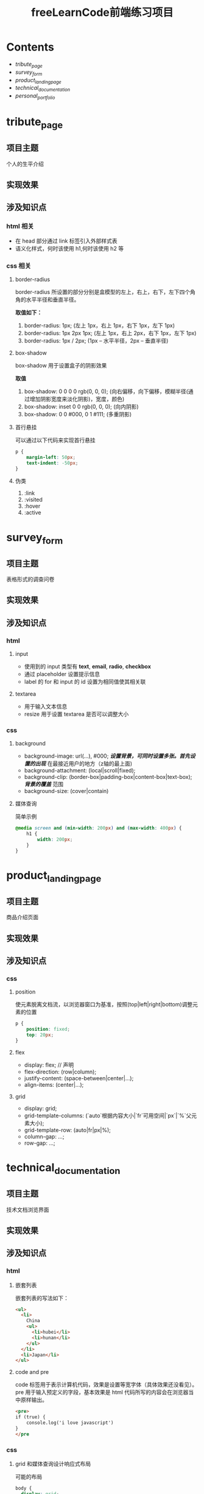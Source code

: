 #+title: freeLearnCode前端练习项目

* Contents
  - [[*tribute_page][tribute_page]]
  - [[*survey_form][survey_form]]
  - [[*product_landing_page][product_landing_page]]
  - [[*technical_documentation][technical_documentation]]
  - [[*personal_portfolio][personal_portfolio]]

* tribute_page
** 项目主题
个人的生平介绍
** 实现效果
#+ATTR_ORG: :width 300px
[[./asserts/p1.gif]]
#+ATTR_ORG: :width 300px
[[./asserts/sp1.png]]
** 涉及知识点
*** html 相关
- 在 head 部分通过 link 标签引入外部样式表
- 语义化样式，何时该使用 h1,何时该使用 h2 等
*** css 相关
**** border-radius
border-radius 所设置的部分分别是盒模型的左上，右上，右下，左下四个角
角的水平半径和垂直半径。

*取值如下：*
1. border-radius: 1px;  (左上 1px，右上 1px，右下 1px，左下 1px)
2. border-radius: 1px 2px 1px;  (左上 1px，右上 2px，右下 1px，左下 1px)
3. border-radius: 1px / 2px;  (1px -- 水平半径，2px -- 垂直半径)

**** box-shadow
box-shadow 用于设置盒子的阴影效果

*取值*
1. box-shadow: 0 0 0 0 rgb(0, 0, 0);  (向右偏移，向下偏移，模糊半径(通过增加阴影宽度来淡化阴影)，宽度，颜色)
2. box-shadow: inset 0 0 rgb(0, 0, 0);  (向内阴影)
3. box-shadow:
        0 0 #000,
        0 1 #111;  (多重阴影)

**** 首行悬挂
可以通过以下代码来实现首行悬挂
#+BEGIN_SRC css
p {
    margin-left: 50px;
    text-indent: -50px;
}
#+END_SRC

**** 伪类
1. :link
2. :visited
3. :hover
4. :active
* survey_form
** 项目主题
表格形式的调查问卷
** 实现效果
#+attr_org: :width 300px
[[./asserts/p2.gif]]
#+attr_org: :width 300px
[[./asserts/sp2.png]]
** 涉及知识点
*** html
**** input
- 使用到的 input 类型有 *text*, *email*, *radio*, *checkbox*
- 通过 placeholder 设置提示信息
- label 的 for 和 input 的 id 设置为相同值使其相关联

**** textarea
- 用于输入文本信息
- resize 用于设置 textarea 是否可以调整大小
*** css
**** background
- background-image: url(...), #000;  /*设置背景，可同时设置多张。首先设置的出现*/
  在最接近用户的地方（z轴的最上面)
- background-attachment: (local|scroll|fixed);
- background-clip: (border-box|padding-box|content-box|text-box);  /*背景的覆盖*/
  范围
- background-size: (cover|contain)

**** 媒体查询
简单示例
#+begin_src css
@media screen and (min-width: 200px) and (max-width: 400px) {
    h1 {
        width: 200px;
    }
}
#+end_src
* product_landing_page
** 项目主题
商品介绍页面
** 实现效果
#+attr_org: :width 300px
[[./asserts/p3.gif]]
#+attr_org: :width 300px
[[./asserts/sp3.png]]
** 涉及知识点
*** css
**** position
使元素脱离文档流，以浏览器窗口为基准，按照(top|left|right|bottom)调整元素的位置
#+BEGIN_SRC css
p {
    position: fixed;
    top: 20px;
}
#+END_SRC
**** flex
- display: flex; // 声明
- flex-direction: (row|column);
- justify-content: (space-between|center|...);
- align-items: (center|...);
**** grid
- display: grid;
- grid-template-columns: (`auto`根据内容大小|`fr`可用空间|`px`|`%`父元素大小);
- grid-template-row: (auto|fr|px|%);
- column-gap: ...;
- row-gap: ...;
* technical_documentation
** 项目主题
技术文档浏览界面
** 实现效果
#+attr_org: :width 300px
[[./asserts/p4.gif]]
#+attr_org: :width 300px
[[./asserts/sp4.png]]
** 涉及知识点
*** html
**** 嵌套列表
嵌套列表的写法如下：
#+BEGIN_SRC html
<ul>
  <li>
    China
    <ul>
      <li>hubei</li>
      <li>hunan</li>
    </ul>
  </li>
  <li>Japan</li>
</ul>
#+END_SRC
**** code and pre
code 标签用于表示计算机代码，效果是设置等宽字体（具体效果还没看见）。pre
用于输入预定义的字段，基本效果是 html 代码所写的内容会在浏览器当中原样输出。
#+BEGIN_SRC html
<pre>
if (true) {
    console.log('i love javascript')
}
</pre
#+END_SRC
*** css
**** grid 和媒体查询设计响应式布局
可能的布局
#+BEGIN_SRC css
body {
  display: grid;
  grid-template-rows: 300px 1fr;
}

@media screen (min-width: 826px) {
  body {
    display: grid;
    grid-template-columns: 300px 1fr;
    grid-template-rows: none;
  }
}
#+END_SRC
**** position 技术
position 的常用取值有：static, relative, absolute, fixed, sticky.
并用 top, left, right, bottom 来调整元素的位置.

- *static*: position 的默认值
- *relative*: 元素不脱离文档流，其他元素可以预见其本来位置(即不会覆盖本来位置).
              用 top 等可以调整其位置，参照点是其本来位置. 可以覆盖其他的元素.
- *absolute*: 元素脱离文档流，参照点是设置了 position 为(relative|absolute|fixed|sticky)的父元素
- *fixed*: 元素脱离文档流，位置又 top 等设定，参照点为浏览器窗口.
- *sticky*: 和 fixed 相近. 不过最初待在原始位置，当页面滚动到 top等的条件时，会保持不动.
